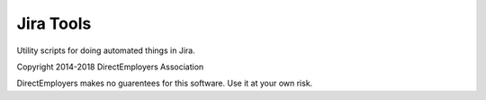 Jira Tools
==========
Utility scripts for doing automated things in Jira.

Copyright 2014-2018 DirectEmployers Association

DirectEmployers makes no guarentees for this software. Use it at your own risk.
